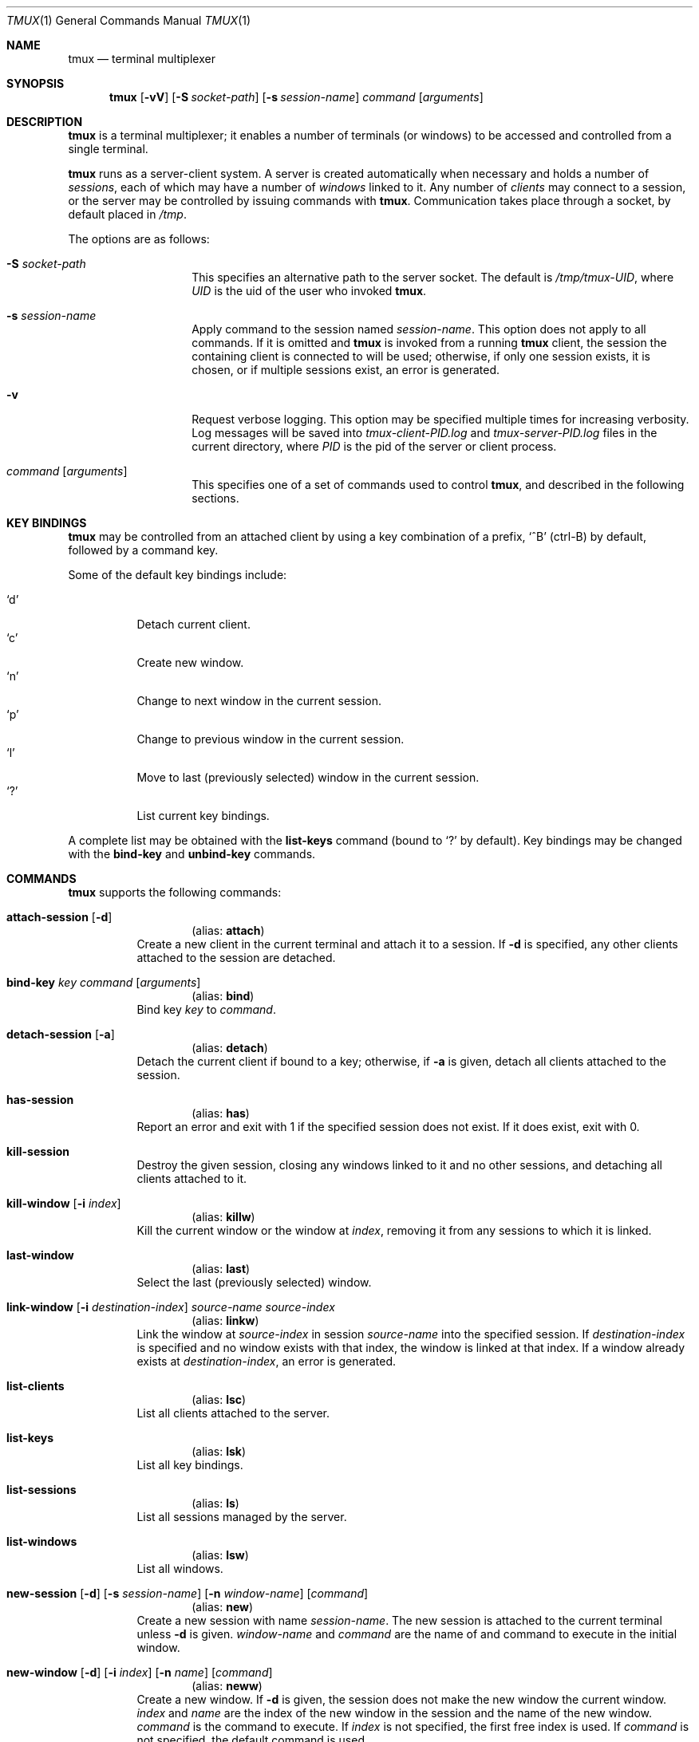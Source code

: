 .\" $Id: tmux.1,v 1.12 2007-11-12 20:42:53 nicm Exp $
.\"
.\" Copyright (c) 2007 Nicholas Marriott <nicm@users.sourceforge.net>
.\"
.\" Permission to use, copy, modify, and distribute this software for any
.\" purpose with or without fee is hereby granted, provided that the above
.\" copyright notice and this permission notice appear in all copies.
.\"
.\" THE SOFTWARE IS PROVIDED "AS IS" AND THE AUTHOR DISCLAIMS ALL WARRANTIES
.\" WITH REGARD TO THIS SOFTWARE INCLUDING ALL IMPLIED WARRANTIES OF
.\" MERCHANTABILITY AND FITNESS. IN NO EVENT SHALL THE AUTHOR BE LIABLE FOR
.\" ANY SPECIAL, DIRECT, INDIRECT, OR CONSEQUENTIAL DAMAGES OR ANY DAMAGES
.\" WHATSOEVER RESULTING FROM LOSS OF MIND, USE, DATA OR PROFITS, WHETHER
.\" IN AN ACTION OF CONTRACT, NEGLIGENCE OR OTHER TORTIOUS ACTION, ARISING
.\" OUT OF OR IN CONNECTION WITH THE USE OR PERFORMANCE OF THIS SOFTWARE.
.\"
.Dd November 9, 2007
.Dt TMUX 1
.Os
.Sh NAME
.Nm tmux
.Nd "terminal multiplexer"
.Sh SYNOPSIS
.Nm tmux
.Bk -words
.Op Fl vV
.Op Fl S Ar socket-path
.Op Fl s Ar session-name
.Ar command
.Op Ar arguments
.Ek
.Sh DESCRIPTION
.Nm
is a terminal multiplexer; it enables a number of terminals (or windows) to be
accessed and controlled from a single terminal.
.Pp
.Nm
runs as a server-client system. A server is created automatically when
necessary and holds a number of
.Em sessions ,
each of which may have a number of
.Em windows
linked to it. Any number of
.Em clients
may connect to a session, or the server
may be controlled by issuing commands with
.Nm .
Communication takes place through a socket, by default placed in
.Pa /tmp .
.Pp
The options are as follows:
.Bl -tag -width "XXXXXXXXXXXX"
.It Fl S Ar socket-path
This specifies an alternative path to the server socket.
The default is
.Pa /tmp/tmux-UID ,
where
.Em UID
is the uid of the user who invoked
.Nm .
.It Fl s Ar session-name
Apply command to the session named
.Ar session-name .
This option does not apply to all commands.
If it is omitted and
.Nm
is invoked from a running
.Nm
client, the session the containing client is connected to will be used;
otherwise, if only one session exists, it is chosen, or if multiple sessions
exist, an error is generated.
.It Fl v
Request verbose logging.
This option may be specified multiple times for increasing verbosity.
Log messages will be saved into
.Pa tmux-client-PID.log
and
.Pa tmux-server-PID.log
files in the current directory, where
.Em PID
is the pid of the server or client process.
.It Ar command Op Ar arguments
This specifies one of a set of commands used to control
.Nm ,
and described in the following sections.
.Pp
.El
.Sh KEY BINDINGS
.Nm
may be controlled from an attached client by using a key combination of a
prefix, 
.Ql ^B
(ctrl-B) by default, followed by a command key.
.Pp
Some of the default key bindings include:
.Pp
.Bl -tag -width Ds -compact
.It Ql d
Detach current client.
.It Ql c
Create new window.
.It Ql n
Change to next window in the current session.
.It Ql p
Change to previous window in the current session.
.It Ql l
Move to last (previously selected) window in the current session.
.It Ql \&?
List current key bindings.
.El
.Pp
A complete list may be obtained with the
.Ic list-keys
command (bound to
.Ql \&? 
by default). Key bindings may be changed with the
.Ic bind-key
and
.Ic unbind-key
commands.
.Sh COMMANDS
.Nm
supports the following commands:
.Bl -tag -width Ds
.It Xo Ic attach-session
.Op Fl d
.Xc
.D1 (alias: Ic attach )
Create a new client in the current terminal and attach it to a session.
If
.Fl d
is specified, any other clients attached to the session are detached.
.It Xo Ic bind-key
.Ar key Ar command Op Ar arguments
.Xc
.D1 (alias: Ic bind )
Bind key
.Ar key
to
.Ar command .
.It Xo Ic detach-session
.Op Fl a
.Xc
.D1 (alias: Ic detach )
Detach the current client if bound to a key; otherwise, if
.Fl a
is given, detach all clients attached to the session.
.It Xo Ic has-session 
.Xc
.D1 (alias: Ic has )
Report an error and exit with 1 if the specified session does not exist. If it
does exist, exit with 0.
.It Xo Ic kill-session
.Xc
Destroy the given session, closing any windows linked to it and no other
sessions, and detaching all clients attached to it.
.It Xo Ic kill-window 
.Op Fl i Ar index
.Xc
.D1 (alias: Ic killw )
Kill the current window or the window at
.Ar index ,
removing it from any sessions to which it is linked.
.It Xo Ic last-window 
.Xc
.D1 (alias: Ic last )
Select the last (previously selected) window.
.It Xo Ic link-window 
.Op Fl i Ar destination-index
.Ar source-name Ar source-index
.Xc
.D1 (alias: Ic linkw )
Link the window at
.Ar source-index
in session
.Ar source-name
into the specified session. If
.Ar destination-index
is specified and no window exists with that index, the window is linked at
that index.
If a window already exists at
.Ar destination-index ,
an error is generated.
.It Xo Ic list-clients 
.Xc
.D1 (alias: Ic lsc )
List all clients attached to the server.
.It Xo Ic list-keys 
.Xc
.D1 (alias: Ic lsk )
List all key bindings.
.It Xo Ic list-sessions 
.Xc
.D1 (alias: Ic ls )
List all sessions managed by the server.
.It Xo Ic list-windows
.Xc
.D1 (alias: Ic lsw )
List all windows.
.It Xo Ic new-session
.Op Fl d
.Op Fl s Ar session-name
.Op Fl n Ar window-name
.Op Ar command
.Xc
.D1 (alias: Ic new )
Create a new session with name
.Ar session-name .
The new session is attached to the current terminal unless
.Fl d
is given.
.Ar window-name
and
.Ar command
are the name of and command to execute in the initial window.
.It Xo Ic new-window 
.Op Fl d
.Op Fl i Ar index
.Op Fl n Ar name
.Op Ar command
.Xc
.D1 (alias: Ic neww )
Create a new window. If
.Fl d
is given, the session does not make the new window the current window.
.Ar index
and
.Ar name
are the index of the new window in the session and the name of the new window.
.Ar command
is the command to execute.
If
.Ar index
is not specified, the first free index is used.
If
.Ar command
is not specified, the default command is used.
.Pp
The
.Ev TERM
environment variable must be set to
.Dq screen
for all program running
.Em inside
.Nm .
New windows will automatically have
.Dq TERM=screen
added to their environment, but care must be taken not to reset this in shell
start-up files.
.It Xo Ic next-window
.Xc
.D1 (alias: Ic next )
Move to the next window in the session.
.It Xo Ic previous-window 
.Xc
.D1 (alias: Ic prev )
Move to the previous window in the session.
.It Xo Ic refresh-session 
.Op Fl a
.Xc
.D1 (alias: Ic refresh )
Refresh the display of clients attached to a session.
If bound to a key, only the current client is refreshed; otherwise if
.Fl a
is given, all clients attached to the session is refreshed.
.It Xo Ic rename-session
.Ar new-name
.Xc
.D1 (alias: Ic rename )
Rename the session to
.Ar new-name .
.It Xo Ic rename-window
.Op Fl i Ar index
.Ar new-name
.Xc
.D1 (alias: Ic renamew )
Rename the current window, or the window at
.Ar index
if specifed, to
.Ar new-name .
.It Xo Ic select-window 
.Ar index
.Xc
.D1 (alias: Ic selectw )
Select the window at
.Ar index .
.It Xo Ic send-prefix
.Xc
Send the prefix key to a window as if it was pressed.
This is ignored unless bound to a key.
.It Xo Ic set-option
.Ar option Ar value
.Xc
.D1 (alias: Ic set )
Set an option. Possible options are:
.Bl -tag -width Ds
.It Ic prefix Ar key
Set the current prefix key.
.It Xo Ic status 
.Op Ar on | Ar off
.Xc
Show or hide the status line.
.It Ic status-fg Ar colour
Set status line foreground colour, where
.Ar colour
is one of:
.Ar black ,
.Ar red ,
.Ar green ,
.Ar yellow ,
.Ar blue ,
.Ar magenta ,
.Ar cyan ,
.Ar white or
.Ar default .
.It Ic status-bg Ar colour
Set status line backgroun colour.
.It Xo Ic bell-action
.Op Ar any | Ar none | Ar current
.Xc
Set action on window bell.
.Ar any
means a bell in any window linked to a session causes a bell in the current
window of that session,
.Ar none
means all bells are ignored and
.Ar current
means only bell in windows other than the current window are ignored.
.It Ic default-command Ar command
Sets the command used for new windows (if not specified when the window is
created) to
.Ar command .
The default is
.Dq exec $SHELL .
.El
.It Xo Ic swap-window 
.Op Fl i Ar destination-index
.Ar source-name Ar source-index
.Xc
.D1 (alias: Ic swapw )
This is similar to
.Ic link-window ,
except the source and destination windows are swapped.
It is an error if no window exists at
.Ar destination-index .
.It Xo Ic unbind-key
.Ar key
.Xc
.D1 (alias: Ic unbind )
Unbind the key bound to
.Ar key .
.It Xo Ic unlink-window 
.Op Fl i Ar index
.Xc
.D1 (alias: Ic unlinkw )
Unlink the window at
.Ar index .
A window may be unlinked only if it is linked to multiple sessions - windows may
not be linked to no sessions.
.El
.Sh SEE ALSO
.Xr pty 4
.Sh AUTHORS
.An Nicholas Marriott Aq nicm@users.sourceforge.net

